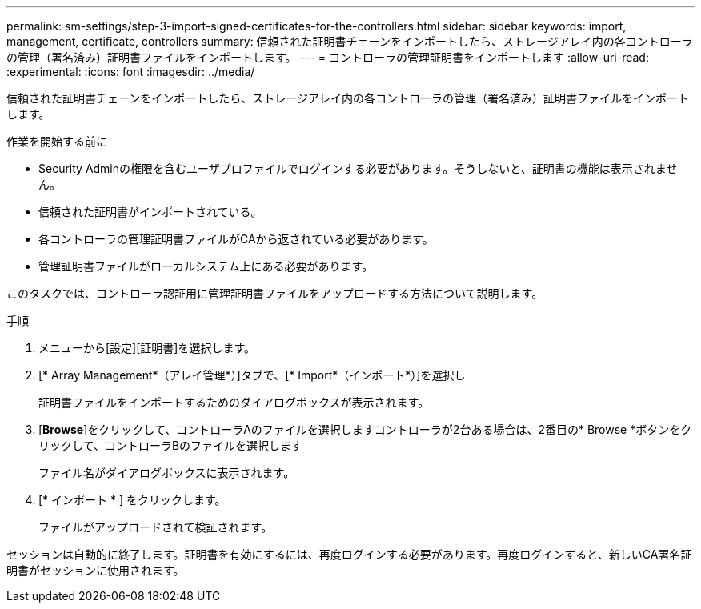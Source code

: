 ---
permalink: sm-settings/step-3-import-signed-certificates-for-the-controllers.html 
sidebar: sidebar 
keywords: import, management, certificate, controllers 
summary: 信頼された証明書チェーンをインポートしたら、ストレージアレイ内の各コントローラの管理（署名済み）証明書ファイルをインポートします。 
---
= コントローラの管理証明書をインポートします
:allow-uri-read: 
:experimental: 
:icons: font
:imagesdir: ../media/


[role="lead"]
信頼された証明書チェーンをインポートしたら、ストレージアレイ内の各コントローラの管理（署名済み）証明書ファイルをインポートします。

.作業を開始する前に
* Security Adminの権限を含むユーザプロファイルでログインする必要があります。そうしないと、証明書の機能は表示されません。
* 信頼された証明書がインポートされている。
* 各コントローラの管理証明書ファイルがCAから返されている必要があります。
* 管理証明書ファイルがローカルシステム上にある必要があります。


このタスクでは、コントローラ認証用に管理証明書ファイルをアップロードする方法について説明します。

.手順
. メニューから[設定][証明書]を選択します。
. [* Array Management*（アレイ管理*）]タブで、[* Import*（インポート*）]を選択し
+
証明書ファイルをインポートするためのダイアログボックスが表示されます。

. [*Browse*]をクリックして、コントローラAのファイルを選択しますコントローラが2台ある場合は、2番目の* Browse *ボタンをクリックして、コントローラBのファイルを選択します
+
ファイル名がダイアログボックスに表示されます。

. [* インポート * ] をクリックします。
+
ファイルがアップロードされて検証されます。



セッションは自動的に終了します。証明書を有効にするには、再度ログインする必要があります。再度ログインすると、新しいCA署名証明書がセッションに使用されます。
